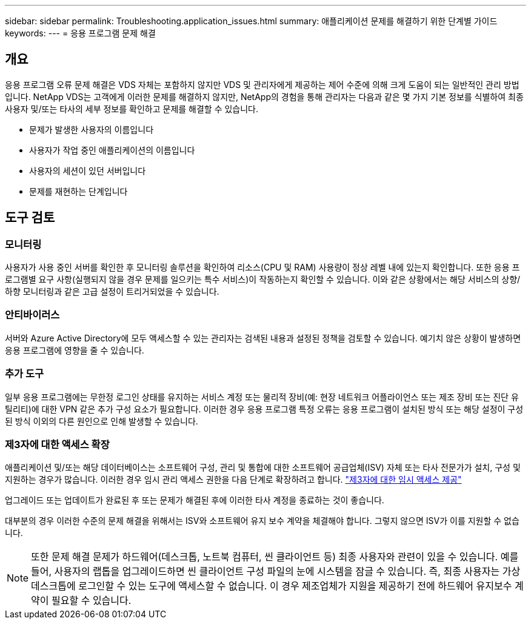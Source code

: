 ---
sidebar: sidebar 
permalink: Troubleshooting.application_issues.html 
summary: 애플리케이션 문제를 해결하기 위한 단계별 가이드 
keywords:  
---
= 응용 프로그램 문제 해결




== 개요

응용 프로그램 오류 문제 해결은 VDS 자체는 포함하지 않지만 VDS 및 관리자에게 제공하는 제어 수준에 의해 크게 도움이 되는 일반적인 관리 방법입니다. NetApp VDS는 고객에게 이러한 문제를 해결하지 않지만, NetApp의 경험을 통해 관리자는 다음과 같은 몇 가지 기본 정보를 식별하여 최종 사용자 및/또는 타사의 세부 정보를 확인하고 문제를 해결할 수 있습니다.

* 문제가 발생한 사용자의 이름입니다
* 사용자가 작업 중인 애플리케이션의 이름입니다
* 사용자의 세션이 있던 서버입니다
* 문제를 재현하는 단계입니다




== 도구 검토



=== 모니터링

사용자가 사용 중인 서버를 확인한 후 모니터링 솔루션을 확인하여 리소스(CPU 및 RAM) 사용량이 정상 레벨 내에 있는지 확인합니다. 또한 응용 프로그램별 요구 사항(실행되지 않을 경우 문제를 일으키는 특수 서비스)이 작동하는지 확인할 수 있습니다. 이와 같은 상황에서는 해당 서비스의 상향/하향 모니터링과 같은 고급 설정이 트리거되었을 수 있습니다.



=== 안티바이러스

서버와 Azure Active Directory에 모두 액세스할 수 있는 관리자는 검색된 내용과 설정된 정책을 검토할 수 있습니다. 예기치 않은 상황이 발생하면 응용 프로그램에 영향을 줄 수 있습니다.



=== 추가 도구

일부 응용 프로그램에는 무한정 로그인 상태를 유지하는 서비스 계정 또는 물리적 장비(예: 현장 네트워크 어플라이언스 또는 제조 장비 또는 진단 유틸리티)에 대한 VPN 같은 추가 구성 요소가 필요합니다. 이러한 경우 응용 프로그램 특정 오류는 응용 프로그램이 설치된 방식 또는 해당 설정이 구성된 방식 이외의 다른 원인으로 인해 발생할 수 있습니다.



=== 제3자에 대한 액세스 확장

애플리케이션 및/또는 해당 데이터베이스는 소프트웨어 구성, 관리 및 통합에 대한 소프트웨어 공급업체(ISV) 자체 또는 타사 전문가가 설치, 구성 및 지원하는 경우가 많습니다. 이러한 경우 임시 관리 액세스 권한을 다음 단계로 확장하려고 합니다. link:Management.System_Administration.provide_3rd_party_access.html["제3자에 대한 임시 액세스 제공"]

업그레이드 또는 업데이트가 완료된 후 또는 문제가 해결된 후에 이러한 타사 계정을 종료하는 것이 좋습니다.

대부분의 경우 이러한 수준의 문제 해결을 위해서는 ISV와 소프트웨어 유지 보수 계약을 체결해야 합니다. 그렇지 않으면 ISV가 이를 지원할 수 없습니다.


NOTE: 또한 문제 해결 문제가 하드웨어(데스크톱, 노트북 컴퓨터, 씬 클라이언트 등) 최종 사용자와 관련이 있을 수 있습니다. 예를 들어, 사용자의 랩톱을 업그레이드하면 씬 클라이언트 구성 파일의 눈에 시스템을 잠글 수 있습니다. 즉, 최종 사용자는 가상 데스크톱에 로그인할 수 있는 도구에 액세스할 수 없습니다. 이 경우 제조업체가 지원을 제공하기 전에 하드웨어 유지보수 계약이 필요할 수 있습니다.
